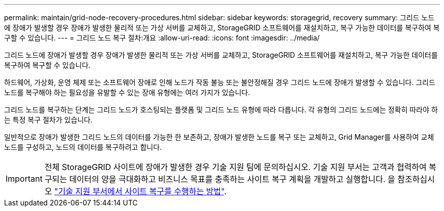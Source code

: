 ---
permalink: maintain/grid-node-recovery-procedures.html 
sidebar: sidebar 
keywords: storagegrid, recovery 
summary: 그리드 노드에 장애가 발생할 경우 장애가 발생한 물리적 또는 가상 서버를 교체하고, StorageGRID 소프트웨어를 재설치하고, 복구 가능한 데이터를 복구하여 복구할 수 있습니다. 
---
= 그리드 노드 복구 절차:개요
:allow-uri-read: 
:icons: font
:imagesdir: ../media/


[role="lead"]
그리드 노드에 장애가 발생할 경우 장애가 발생한 물리적 또는 가상 서버를 교체하고, StorageGRID 소프트웨어를 재설치하고, 복구 가능한 데이터를 복구하여 복구할 수 있습니다.

하드웨어, 가상화, 운영 체제 또는 소프트웨어 장애로 인해 노드가 작동 불능 또는 불안정해질 경우 그리드 노드에 장애가 발생할 수 있습니다. 그리드 노드를 복구해야 하는 필요성을 유발할 수 있는 장애 유형에는 여러 가지가 있습니다.

그리드 노드를 복구하는 단계는 그리드 노드가 호스팅되는 플랫폼 및 그리드 노드 유형에 따라 다릅니다. 각 유형의 그리드 노드에는 정확히 따라야 하는 특정 복구 절차가 있습니다.

일반적으로 장애가 발생한 그리드 노드의 데이터를 가능한 한 보존하고, 장애가 발생한 노드를 복구 또는 교체하고, Grid Manager를 사용하여 교체 노드를 구성하고, 노드의 데이터를 복구하려고 합니다.


IMPORTANT: 전체 StorageGRID 사이트에 장애가 발생한 경우 기술 지원 팀에 문의하십시오. 기술 지원 부서는 고객과 협력하여 복구되는 데이터의 양을 극대화하고 비즈니스 목표를 충족하는 사이트 복구 계획을 개발하고 실행합니다. 을 참조하십시오 link:how-site-recovery-is-performed-by-technical-support.html["기술 지원 부서에서 사이트 복구를 수행하는 방법"].
